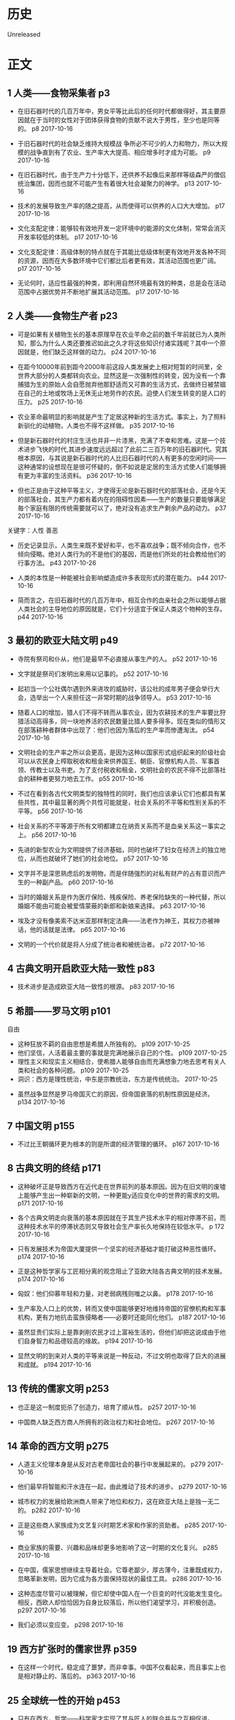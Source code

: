 * 历史
  Unreleased
* 正文
** 1 人类——食物采集者 p3
- 在旧石器时代的几百万年中，男女平等比此后的任何时代都做得好，其主要原因就在于当时的女性对于团体获得食物的贡献不说大于男性，至少也是同等的。 p8 2017-10-16


- 于旧石器时代的社会缺乏维持大规模战 争所必不可少的人力和物力，所以大规模的战争直到有了农业、生产率大大提高、相应增多时才成为可能。 p9 2017-10-16


- 在旧石器时代，由于生产力十分低下，还供养不起像后来那样等级森严的僧侣统治集团，因而也就不可能产生有着很大社会凝聚力的神学。 p13 2017-10-16


- 技术的发展导致生产率的随之提高，从而使得可以供养的人口大大增加。 p17 2017-10-16


- 文化支配定律：能够较有效地开发一定环境中的能源的文化体制，常常会消灭开发率较低的体制。 p17 2017-10-16


- 文化支配定律：高级体制的特点就在于其能比低级体制更有效地开发各种不同的资源，因而在大多数环境中它们都比后者更有效，其活动范围也更广阔。 p17 2017-10-16


- 无论何时，适应性最强的种类，即利用自然环境最有效的种类，总是会在活动范围中占据优势并不断地扩展其活动范围。 p17 2017-10-16


** 2 人类——食物生产者 p23
- 可是如果有关植物生长的基本原理早在农业芊命之前的数千年前就已为人类所知，那么为什么人类还要推迟如此之久才将这些知识付诸实践呢？其中一个原因就是，他们缺乏这样做的动力。 p24 2017-10-16


- 在距今10000年前到距今2000年前这段人类发展史上相对短暂的时间里，全世界大部分的人类都转向农业。显然这是一次强制性的转变，因为没有一个靠捕猎为生的原始人会自愿抛弃他那舒适而又可靠的生活方式，去做终日被禁锢在自己的土地或牧场上无休无止地劳作的农民。迫使人们发生转变的是人口的压力。 p25 2017-10-16


- 农业革命最明显的影响就是产生了定居这种新的生活方式。事实上，为了照料新驯化的动植物，人类也不得不这样做。 p35 2017-10-16


- 但是新石器时代的村庄生活也并非一片漆黑，充满了不幸和苦难。这是一个技术进步飞快的时代,其进步速度远远超过了此前二三百万年的旧石器时代。究其根本原因，与其说是新石器时代的人比旧石器时代的人有更多的空闲时间——这种通常的设想现在是很可怀疑的，倒不如说是定居的生活方式使人们能够拥有更为丰富的生活资料。 p36 2017-10-16


- 但也正是由于这种平等主义，才使得无论是新石器时代的部落社会，还是今天的部落社会，其生产力都有着内在的阻碍性因素——生产的数量只要能够满足毎个家庭有限的传统需要就可以了，绝对没有追求生产剩余产品的动力。 p37 2017-10-16


关键字：人性 善恶
- 历史记录显示，人类生来既不爱好和平，也不喜欢战争；既不倾向合作，也不倾向侵略。绝对人类行为的不是他们的基因，而是他们所处的社会教给他们的行事方法。 p43 2017-10-26


- 人类的本性是一种能被社会影响塑造成许多表现形式的潜在能力。 p44 2017-10-16


- 简而言之，在旧石器时代的几百万年中，相互合作的血亲社会之所以能够占据人类社会的主导地位的原因就是，它们十分适宜于保证人类这个物种的生存。 p44 2017-10-16


** 3 最初的欧亚大陆文明 p49
- 寺院有祭司和仆从，他们是最早不必直接从事生产的人。 p52 2017-10-16


- 文字就是祭司们发明出来用以记事的。 p52 2017-10-16


- 起初当一个公社偶尔遇到外来进攻的威胁时，该公社的成年男子便会举行大会，选举出一个人来担任这一非常时期的战争领导人。 p53 2017-10-16


- 随着人口的增加，猎人们不得不转而从事农业，因为农耕技术的生产率要比狩猎活动高得多，同一块地养活的农民数量比猎人要多得多。现在类似的情形又在部落耕种者群体中出现了：他们也因为落后的生产率而惨遭淘汰。 p54 2017-10-16


- 文明社会的生产率之所以会更高，是因为这种以国家形式组织起来的阶级社会可以从农民身上榨取税收和租金来供养国王、朝臣、官僚机构人员、军事首领、传教士以及书吏。为了支付税收和租金，文明社会的农民不得不比部落社会的耕种者更努力地去工作。 p55 2017-10-16


- 不过在看到各古代文明类型的独特性的同时，我们也应该承认它们也都具有某些共性，其中最显著的两个共性可能就是，社会关系的不平等和性别关系的不平等。 p56 2017-10-16


- 社会关系的不平等源于所有文明都建立在纳贡关系而不是血亲关系这一事实之上。 p56 2017-10-16


- 先进的新型农业为文明提供了经济基础，同时也破坏了妇女在经济上的独立地位，从而也就破坏了她们的社会地位。 p57 2017-10-16


- 文字并不是深思熟虑后的发明物，而是伴随强烈的对私有财产的占有意识而产生的一种副产品。 p60 2017-10-16


- 当时的婚姻关系是作为医疗保险、残疾保险、养老保险缺失的一种代替，所以婚姻不能由可能会被爱情蒙蔽的新郎和新娘来选择。 p63 2017-10-16


- 埃及才没有像美索不达米亚那样制定法典——法老作为神王，其权力亦被神话，他的话就是法律。 p65 2017-10-16


- 文明的一个代价就是将人分成了统治者和被统治者。 p72 2017-10-16


** 4 古典文明开启欧亚大陆一致性 p83
- 技术进步是造成欧亚大陆一致性的根源。 p83 2017-10-16


** 5 希腊——罗马文明 p101
自由
- 这种狂放不羁的自由思想是希腊人所独有的。 p109 2017-10-25
- 他们坚信，人活着最主要的事就是完满地展示自己的个性。 p109 2017-10-25
- 理性主义和现实主义相结合，使希腊人能够自由而充满想象力地去思考有关人类和社会的各种问题。 p109 2017-10-25
- 洞识：西方是理性统治，中东是宗教统治，东方是传统统治。 2017-10-25



- 虽然战争显然是罗马帝国灭亡的原因，但帝国衰落的机制性原因是经济。 p134 2017-10-16


** 7 中国文明 p155
- 不过比王朝循环更为根本的则是所谓的经济管理的循环。 p167 2017-10-16


** 8 古典文明的终结 p171
- 这种破坏正是导致西方在近代走在世界前列的基本原因。因为在旧文明的废墟上能够产生出一种崭新的文明，一种更能y适应变化中的世界的需求的文明。 p171 2017-10-16


- 各个古典文明走向衰落的基本原因就在于其生产技术水平的相对停滞不前，而这种技术水平的停滞状态则又导致社会生产率长久地保持在较低水平。 p 172 2017-10-16


- 只有发展技术为帝国大厦提供一个坚实的经济基础才能打破这种恶性循环。 p174 2017-10-16


- 正是这种哲学家与工匠相分离的观念阻止了亚欧大陆各古典文明的技术发展。 p174 2017-10-16


- 匈奴：他们仰慕年轻和力量，对老弱病残则嗤之以鼻。 p178 2017-10-16


- 生产率及人口上的优势，转而又使中国能够更好地维持帝国的官僚机构和军事机构，更有力地抗击蛮族侵略者——必要时还能同化他们。 p187 2017-10-16


- 虽然显贵们实际上是靠剥削农民才过上富裕生活的，但他们却把这说成由于他们自身智力和品德较高的缘故。 p194 2017-10-16


- 显然文明的到来对人类的平等来说是一种反动，不过文明也取得了巨大的进展和成就。 p194 2017-10-16


** 13 传统的儒家文明 p253
- 也正是这一制度扼杀了创造力，培育了顺从性。 p257 2017-10-16


- 中国商人缺乏西方商人所拥有的政治权力和社会地位。 p267 2017-10-16


** 14 革命的西方文明 p275
- 人道主义伦理本身是从反对古老帝国社会的暴行中发展起来的。 p279 2017-10-16


- 他们最早将智能和汗水连在一起，由此推动了技术的进步。 p279 2017-10-16


- 城市权力的发展给欧洲商人带来了地位和权力，这在欧亚大陆上是独一无二的。 p282 2017-10-16


- 正是这些商人家族成为文艺复兴时期艺术家和作家的资助者。 p285 2017-10-16


- 商业家族的需要、兴趣和品味却更多地影响了这一时期的文化复兴。 p285 2017-10-16


- 在中国，儒家思想继续主导着社会。它尊老鄙少，厚古薄今，注重既成权力，忽略革新发明，因为它成为各方面保持现状的最佳工具。 p286 2017-10-16


- 这种态度尽管可以被理解，但它却使中国人在一个巨变的时代没能发生变化。相反，西欧人却恰恰因为自身比较落后，所以他们渴望学习，并积极创造。 p297 2017-10-16


- 我们必须以变应变。 p298 2017-10-16


** 19 西方扩张时的儒家世界 p359
- 在这样一个时代，稳定成了噩梦，而非幸事。中国不仅看起来，而且事实上也是相对静止的、落后的。 p363 2017-10-16


** 25 全球统一性的开始 p453
- 只有在西方，哲学——科学家才实现了其与匠人的联合并与之互相促进。 p478 2017-10-16


** 31 中国和日本 p579
- 中国太大，太具有凝聚力，它也不可能像印度和东南亚国家那样被彻底征服。 p579 2017-10-16



